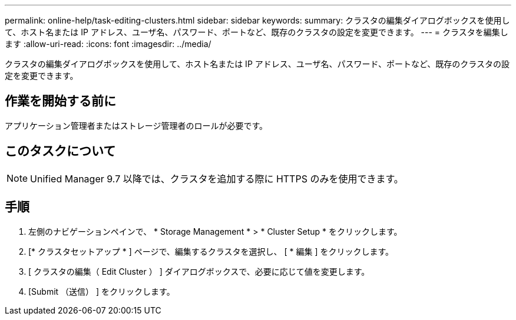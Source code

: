 ---
permalink: online-help/task-editing-clusters.html 
sidebar: sidebar 
keywords:  
summary: クラスタの編集ダイアログボックスを使用して、ホスト名または IP アドレス、ユーザ名、パスワード、ポートなど、既存のクラスタの設定を変更できます。 
---
= クラスタを編集します
:allow-uri-read: 
:icons: font
:imagesdir: ../media/


[role="lead"]
クラスタの編集ダイアログボックスを使用して、ホスト名または IP アドレス、ユーザ名、パスワード、ポートなど、既存のクラスタの設定を変更できます。



== 作業を開始する前に

アプリケーション管理者またはストレージ管理者のロールが必要です。



== このタスクについて

[NOTE]
====
Unified Manager 9.7 以降では、クラスタを追加する際に HTTPS のみを使用できます。

====


== 手順

. 左側のナビゲーションペインで、 * Storage Management * > * Cluster Setup * をクリックします。
. [* クラスタセットアップ * ] ページで、編集するクラスタを選択し、 [ * 編集 ] をクリックします。
. [ クラスタの編集（ Edit Cluster ） ] ダイアログボックスで、必要に応じて値を変更します。
. [Submit （送信） ] をクリックします。

